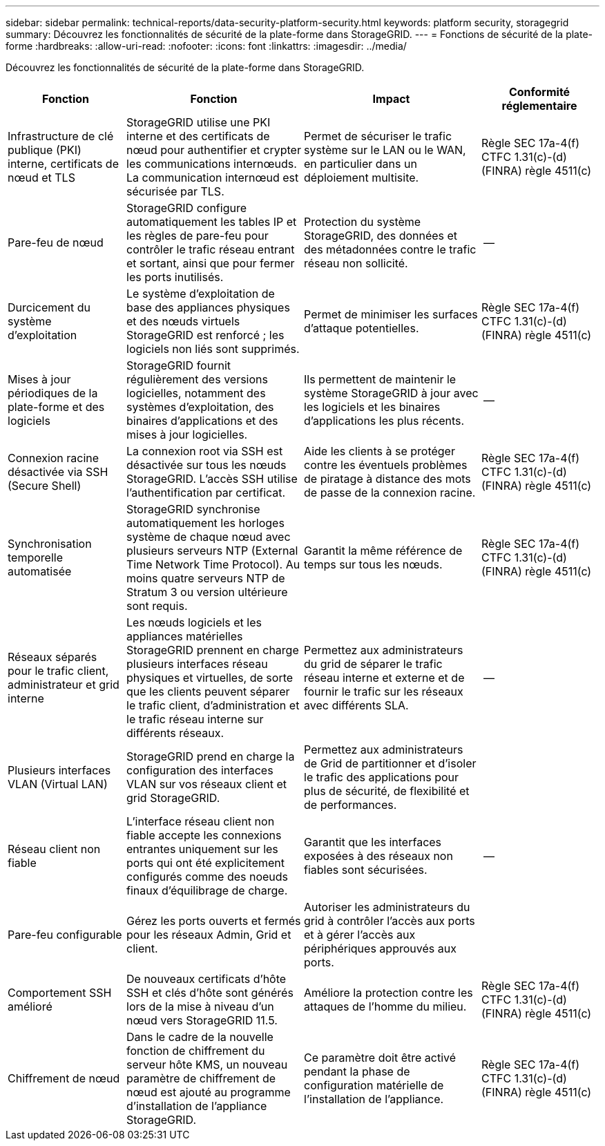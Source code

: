 ---
sidebar: sidebar 
permalink: technical-reports/data-security-platform-security.html 
keywords: platform security, storagegrid 
summary: Découvrez les fonctionnalités de sécurité de la plate-forme dans StorageGRID. 
---
= Fonctions de sécurité de la plate-forme
:hardbreaks:
:allow-uri-read: 
:nofooter: 
:icons: font
:linkattrs: 
:imagesdir: ../media/


[role="lead"]
Découvrez les fonctionnalités de sécurité de la plate-forme dans StorageGRID.

[cols="20,30a,30,20"]
|===
| Fonction | Fonction | Impact | Conformité réglementaire 


| Infrastructure de clé publique (PKI) interne, certificats de nœud et TLS  a| 
StorageGRID utilise une PKI interne et des certificats de nœud pour authentifier et crypter les communications internœuds. La communication internœud est sécurisée par TLS.
| Permet de sécuriser le trafic système sur le LAN ou le WAN, en particulier dans un déploiement multisite. | Règle SEC 17a-4(f) CTFC 1.31(c)-(d) (FINRA) règle 4511(c) 


| Pare-feu de nœud  a| 
StorageGRID configure automatiquement les tables IP et les règles de pare-feu pour contrôler le trafic réseau entrant et sortant, ainsi que pour fermer les ports inutilisés.
| Protection du système StorageGRID, des données et des métadonnées contre le trafic réseau non sollicité. | -- 


| Durcicement du système d'exploitation  a| 
Le système d'exploitation de base des appliances physiques et des nœuds virtuels StorageGRID est renforcé ; les logiciels non liés sont supprimés.
| Permet de minimiser les surfaces d'attaque potentielles. | Règle SEC 17a-4(f) CTFC 1.31(c)-(d) (FINRA) règle 4511(c) 


| Mises à jour périodiques de la plate-forme et des logiciels  a| 
StorageGRID fournit régulièrement des versions logicielles, notamment des systèmes d'exploitation, des binaires d'applications et des mises à jour logicielles.
| Ils permettent de maintenir le système StorageGRID à jour avec les logiciels et les binaires d'applications les plus récents. | -- 


| Connexion racine désactivée via SSH (Secure Shell)  a| 
La connexion root via SSH est désactivée sur tous les nœuds StorageGRID. L'accès SSH utilise l'authentification par certificat.
| Aide les clients à se protéger contre les éventuels problèmes de piratage à distance des mots de passe de la connexion racine. | Règle SEC 17a-4(f) CTFC 1.31(c)-(d) (FINRA) règle 4511(c) 


| Synchronisation temporelle automatisée  a| 
StorageGRID synchronise automatiquement les horloges système de chaque nœud avec plusieurs serveurs NTP (External Time Network Time Protocol). Au moins quatre serveurs NTP de Stratum 3 ou version ultérieure sont requis.
| Garantit la même référence de temps sur tous les nœuds. | Règle SEC 17a-4(f) CTFC 1.31(c)-(d) (FINRA) règle 4511(c) 


| Réseaux séparés pour le trafic client, administrateur et grid interne  a| 
Les nœuds logiciels et les appliances matérielles StorageGRID prennent en charge plusieurs interfaces réseau physiques et virtuelles, de sorte que les clients peuvent séparer le trafic client, d'administration et le trafic réseau interne sur différents réseaux.
| Permettez aux administrateurs du grid de séparer le trafic réseau interne et externe et de fournir le trafic sur les réseaux avec différents SLA. | -- 


| Plusieurs interfaces VLAN (Virtual LAN)  a| 
StorageGRID prend en charge la configuration des interfaces VLAN sur vos réseaux client et grid StorageGRID.
| Permettez aux administrateurs de Grid de partitionner et d'isoler le trafic des applications pour plus de sécurité, de flexibilité et de performances. |  


| Réseau client non fiable  a| 
L'interface réseau client non fiable accepte les connexions entrantes uniquement sur les ports qui ont été explicitement configurés comme des noeuds finaux d'équilibrage de charge.
| Garantit que les interfaces exposées à des réseaux non fiables sont sécurisées. | -- 


| Pare-feu configurable  a| 
Gérez les ports ouverts et fermés pour les réseaux Admin, Grid et client.
| Autoriser les administrateurs du grid à contrôler l'accès aux ports et à gérer l'accès aux périphériques approuvés aux ports. |  


| Comportement SSH amélioré  a| 
De nouveaux certificats d'hôte SSH et clés d'hôte sont générés lors de la mise à niveau d'un nœud vers StorageGRID 11.5.
| Améliore la protection contre les attaques de l'homme du milieu. | Règle SEC 17a-4(f) CTFC 1.31(c)-(d) (FINRA) règle 4511(c) 


| Chiffrement de nœud  a| 
Dans le cadre de la nouvelle fonction de chiffrement du serveur hôte KMS, un nouveau paramètre de chiffrement de nœud est ajouté au programme d'installation de l'appliance StorageGRID.
| Ce paramètre doit être activé pendant la phase de configuration matérielle de l'installation de l'appliance. | Règle SEC 17a-4(f) CTFC 1.31(c)-(d) (FINRA) règle 4511(c) 
|===
